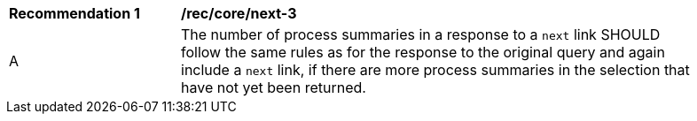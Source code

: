 [[rec_core_next-3]]
[width="90%",cols="2,6a"]
|===
^|*Recommendation {counter:rec-id}* |*/rec/core/next-3* 
^|A |The number of process summaries in a response to a `next` link SHOULD follow the same rules as for the response to the original query and again include a `next` link, if there are more process summaries in the selection that have not yet been returned.
|===
